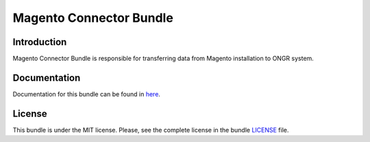 ========================
Magento Connector Bundle
========================

Introduction
~~~~~~~~~~~~

Magento Connector Bundle is responsible for transferring data from Magento installation to ONGR system.

.. image:: https://travis-ci.org/ongr-io/MagentoConnectorBundle.svg?branch=master
    :target: https://travis-ci.org/ongr-io/MagentoConnectorBundle

.. image:: https://scrutinizer-ci.com/g/ongr-io/MagentoConnectorBundle/badges/quality-score.png?b=master
    :target: https://scrutinizer-ci.com/g/ongr-io/MagentoConnectorBundle/?branch=master

.. image:: https://scrutinizer-ci.com/g/ongr-io/MagentoConnectorBundle/badges/coverage.png?b=master
    :target: https://scrutinizer-ci.com/g/ongr-io/MagentoConnectorBundle/?branch=master

.. image:: https://insight.sensiolabs.com/projects/c2fb500d-b29a-439c-ad4a-5f3728a4ba57/mini.png
    :target: https://insight.sensiolabs.com/projects/c2fb500d-b29a-439c-ad4a-5f3728a4ba57

.. image:: https://poser.pugx.org/ongr/magento-connector-bundle/downloads.svg
    :target: https://packagist.org/packages/ongr/magento-connector-bundle

.. image:: https://poser.pugx.org/ongr/magento-connector-bundle/v/stable.svg
    :target: https://packagist.org/packages/ongr/magento-connector-bundle

.. image:: https://poser.pugx.org/ongr/magento-connector-bundle/v/unstable.svg
    :target: https://packagist.org/packages/ongr/magento-connector-bundle

.. image:: https://poser.pugx.org/ongr/magento-connector-bundle/license.svg
    :target: https://packagist.org/packages/ongr/magento-connector-bundle

Documentation
~~~~~~~~~~~~~

Documentation for this bundle can be found in 
`here <https://github.com/ongr-io/MagentoConnectorBundle/blob/master/Resources/doc/index.rst>`_.

License
~~~~~~~

This bundle is under the MIT license. Please, see the complete license in the bundle `LICENSE </LICENSE>`_ file.
